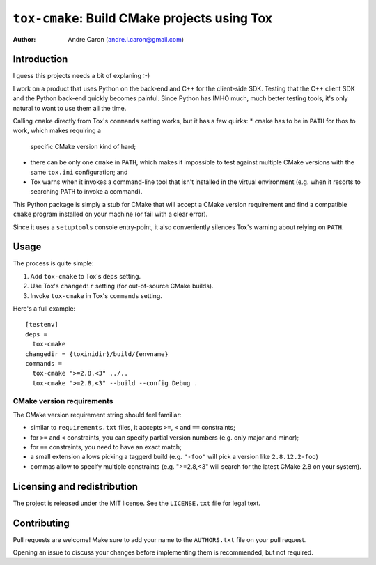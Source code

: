 #################################################
  ``tox-cmake``: Build CMake projects using Tox
#################################################


:author: Andre Caron (andre.l.caron@gmail.com)


Introduction
============

I guess this projects needs a bit of explaning :-)

I work on a product that uses Python on the back-end and C++ for the
client-side SDK.  Testing that the C++ client SDK and the Python back-end
quickly becomes painful.  Since Python has IMHO much, much better testing
tools, it's only natural to want to use them all the time.

Calling ``cmake`` directly from Tox's ``commands`` setting works, but it has a
few quirks:
* ``cmake`` has to be in ``PATH`` for thos to work, which makes requiring a
  specific CMake version kind of hard;
* there can be only one ``cmake`` in ``PATH``, which makes it impossible to
  test against multiple CMake versions with the same ``tox.ini`` configuration;
  and
* Tox warns when it invokes a command-line tool that isn't installed in the
  virtual environment (e.g. when it resorts to searching ``PATH`` to invoke a
  command).

This Python package is simply a stub for CMake that will accept a CMake version
requirement and find a compatible ``cmake`` program installed on your machine
(or fail with a clear error).

Since it uses a ``setuptools`` console entry-point, it also conveniently
silences Tox's warning about relying on ``PATH``.


Usage
=====

The process is quite simple:

#. Add ``tox-cmake`` to Tox's ``deps`` setting.
#. Use Tox's ``changedir`` setting (for out-of-source CMake builds).
#. Invoke ``tox-cmake`` in Tox's ``commands`` setting.

Here's a full example::

   [testenv]
   deps =
     tox-cmake
   changedir = {toxinidir}/build/{envname}
   commands =
     tox-cmake ">=2.8,<3" ../..
     tox-cmake ">=2.8,<3" --build --config Debug .

CMake version requirements
--------------------------

The CMake version requirement string should feel familiar:

* similar to ``requirements.txt`` files, it accepts ``>=``, ``<`` and ``==``
  constraints;
* for ``>=`` and ``<`` constraints, you can specify partial version numbers
  (e.g. only major and minor);
* for ``==`` constraints, you need to have an exact match;
* a small extension allows picking a taggerd build (e.g. ``"-foo"`` will pick a
  version like ``2.8.12.2-foo``)
* commas allow to specify multiple constraints (e.g. ">=2.8,<3" will search for
  the latest CMake 2.8 on your system).


Licensing and redistribution
============================

The project is released under the MIT license.  See the ``LICENSE.txt`` file
for legal text.


Contributing
============

Pull requests are welcome!  Make sure to add your name to the ``AUTHORS.txt``
file on your pull request.

Opening an issue to discuss your changes before implementing them is
recommended, but not required.
